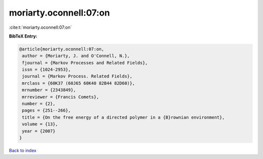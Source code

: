 moriarty.oconnell:07:on
=======================

:cite:t:`moriarty.oconnell:07:on`

**BibTeX Entry:**

.. code-block:: bibtex

   @article{moriarty.oconnell:07:on,
    author = {Moriarty, J. and O'Connell, N.},
    fjournal = {Markov Processes and Related Fields},
    issn = {1024-2953},
    journal = {Markov Process. Related Fields},
    mrclass = {60K37 (60J65 60K40 82B44 82D60)},
    mrnumber = {2343849},
    mrreviewer = {Francis Comets},
    number = {2},
    pages = {251--266},
    title = {On the free energy of a directed polymer in a {B}rownian environment},
    volume = {13},
    year = {2007}
   }

`Back to index <../By-Cite-Keys.html>`_
